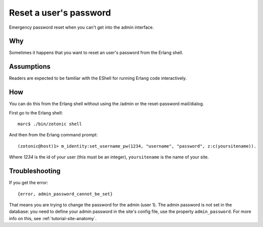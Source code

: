 Reset a user's password
=======================

Emergency password reset when you can't get into the admin interface.

Why
---

Sometimes it happens that you want to reset an user's password from
the Erlang shell.

Assumptions
-----------

Readers are expected to be familiar with the EShell for running Erlang code interactively.

How
---

You can do this from the Erlang shell without using the /admin or the reset-password mail/dialog.

First go to the Erlang shell::

  marc$ ./bin/zotonic shell 

And then from the Erlang command prompt::

  (zotonic@host)1> m_identity:set_username_pw(1234, "username", "password", z:c(yoursitename)). 

Where `1234` is the id of your user (this must be an integer), ``yoursitename`` is the name of your site.

Troubleshooting
---------------
If you get the error::

  {error, admin_password_cannot_be_set}

That means you are trying to change the password for the admin (user
1). The admin password is not set in the database: you need to define
your admin password in the site's config file, use the property
``admin_password``. For more info on this, see
:ref:`tutorial-site-anatomy`.

